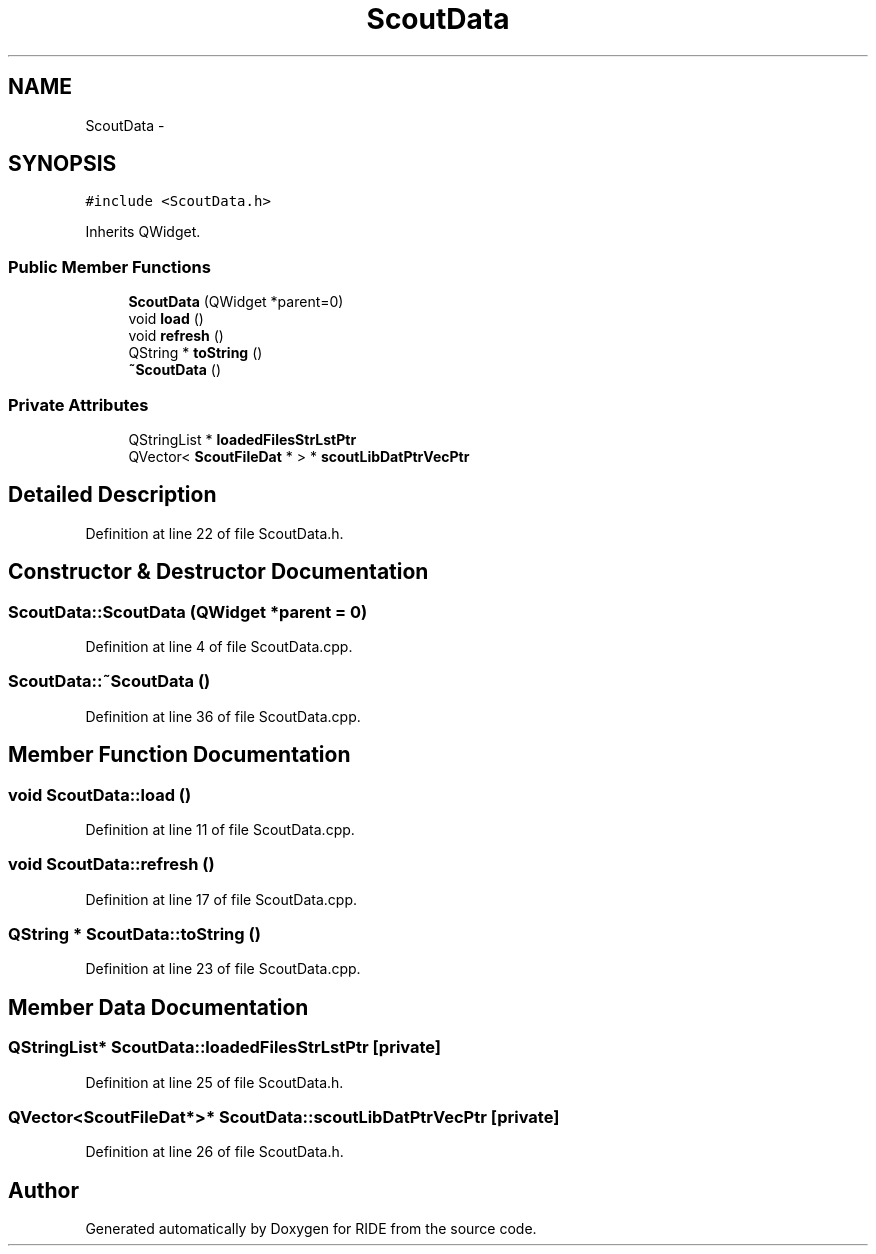 .TH "ScoutData" 3 "Sat Jun 6 2015" "Version 0.0.1" "RIDE" \" -*- nroff -*-
.ad l
.nh
.SH NAME
ScoutData \- 
.SH SYNOPSIS
.br
.PP
.PP
\fC#include <ScoutData\&.h>\fP
.PP
Inherits QWidget\&.
.SS "Public Member Functions"

.in +1c
.ti -1c
.RI "\fBScoutData\fP (QWidget *parent=0)"
.br
.ti -1c
.RI "void \fBload\fP ()"
.br
.ti -1c
.RI "void \fBrefresh\fP ()"
.br
.ti -1c
.RI "QString * \fBtoString\fP ()"
.br
.ti -1c
.RI "\fB~ScoutData\fP ()"
.br
.in -1c
.SS "Private Attributes"

.in +1c
.ti -1c
.RI "QStringList * \fBloadedFilesStrLstPtr\fP"
.br
.ti -1c
.RI "QVector< \fBScoutFileDat\fP * > * \fBscoutLibDatPtrVecPtr\fP"
.br
.in -1c
.SH "Detailed Description"
.PP 
Definition at line 22 of file ScoutData\&.h\&.
.SH "Constructor & Destructor Documentation"
.PP 
.SS "ScoutData::ScoutData (QWidget *parent = \fC0\fP)"

.PP
Definition at line 4 of file ScoutData\&.cpp\&.
.SS "ScoutData::~ScoutData ()"

.PP
Definition at line 36 of file ScoutData\&.cpp\&.
.SH "Member Function Documentation"
.PP 
.SS "void ScoutData::load ()"

.PP
Definition at line 11 of file ScoutData\&.cpp\&.
.SS "void ScoutData::refresh ()"

.PP
Definition at line 17 of file ScoutData\&.cpp\&.
.SS "QString * ScoutData::toString ()"

.PP
Definition at line 23 of file ScoutData\&.cpp\&.
.SH "Member Data Documentation"
.PP 
.SS "QStringList* ScoutData::loadedFilesStrLstPtr\fC [private]\fP"

.PP
Definition at line 25 of file ScoutData\&.h\&.
.SS "QVector<\fBScoutFileDat\fP*>* ScoutData::scoutLibDatPtrVecPtr\fC [private]\fP"

.PP
Definition at line 26 of file ScoutData\&.h\&.

.SH "Author"
.PP 
Generated automatically by Doxygen for RIDE from the source code\&.

